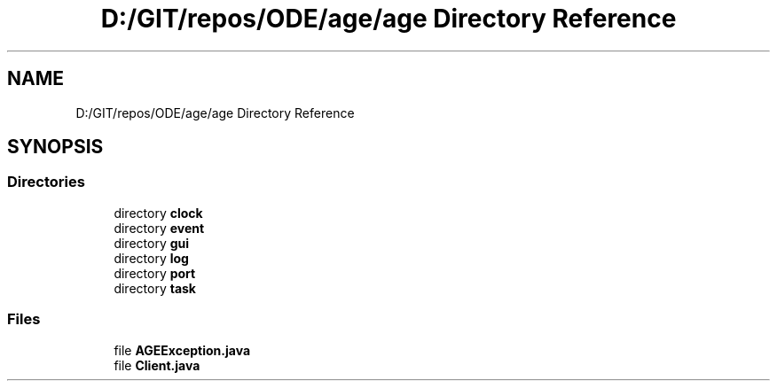 .TH "D:/GIT/repos/ODE/age/age Directory Reference" 3 "Version 1" "ODE Framework" \" -*- nroff -*-
.ad l
.nh
.SH NAME
D:/GIT/repos/ODE/age/age Directory Reference
.SH SYNOPSIS
.br
.PP
.SS "Directories"

.in +1c
.ti -1c
.RI "directory \fBclock\fP"
.br
.ti -1c
.RI "directory \fBevent\fP"
.br
.ti -1c
.RI "directory \fBgui\fP"
.br
.ti -1c
.RI "directory \fBlog\fP"
.br
.ti -1c
.RI "directory \fBport\fP"
.br
.ti -1c
.RI "directory \fBtask\fP"
.br
.in -1c
.SS "Files"

.in +1c
.ti -1c
.RI "file \fBAGEException\&.java\fP"
.br
.ti -1c
.RI "file \fBClient\&.java\fP"
.br
.in -1c
